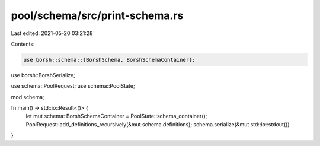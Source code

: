 pool/schema/src/print-schema.rs
===============================

Last edited: 2021-05-20 03:21:28

Contents:

.. code-block:: rs

    use borsh::schema::{BorshSchema, BorshSchemaContainer};
use borsh::BorshSerialize;

use schema::PoolRequest;
use schema::PoolState;

mod schema;

fn main() -> std::io::Result<()> {
    let mut schema: BorshSchemaContainer = PoolState::schema_container();
    PoolRequest::add_definitions_recursively(&mut schema.definitions);
    schema.serialize(&mut std::io::stdout())
}


